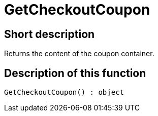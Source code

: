 = GetCheckoutCoupon
:keywords: GetCheckoutCoupon
:page-index: false

//  auto generated content Thu, 06 Jul 2017 00:03:15 +0200
== Short description

Returns the content of the coupon container.

== Description of this function

[source,plenty]
----

GetCheckoutCoupon() : object

----

